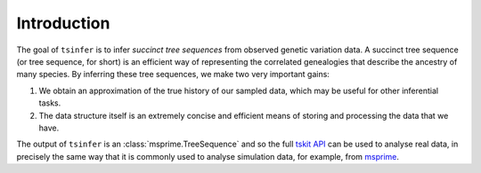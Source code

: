.. _sec_introduction:

============
Introduction
============

The goal of ``tsinfer`` is to infer *succinct tree sequences* from observed
genetic variation data. A succinct tree sequence (or tree sequence, for short)
is an efficient way of representing the correlated genealogies that
describe the ancestry of many species. By inferring these tree sequences, we
make two very important gains:

1. We obtain an approximation of the true history of our sampled data, which
   may be useful for other inferential tasks.

2. The data structure itself is an extremely concise and efficient means of
   storing and processing the data that we have.

The output of ``tsinfer`` is an :class:`msprime.TreeSequence` and so the
full `tskit API <https://tskit.readthedocs.io>`_ can be used to
analyse real data, in precisely the same way that it is commonly used
to analyse simulation data, for example, from `msprime <https://msprime.readthedocs.io/>`_.
